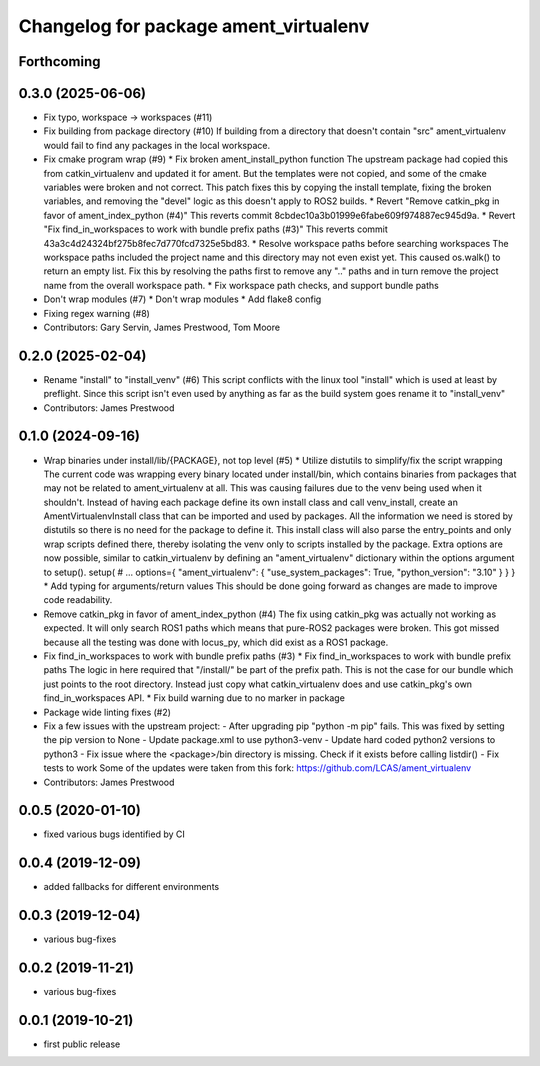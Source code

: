 ^^^^^^^^^^^^^^^^^^^^^^^^^^^^^^^^^^^^^^
Changelog for package ament_virtualenv
^^^^^^^^^^^^^^^^^^^^^^^^^^^^^^^^^^^^^^

Forthcoming
-----------

0.3.0 (2025-06-06)
------------------
* Fix typo, workspace -> workspaces (#11)
* Fix building from package directory (#10)
  If building from a directory that doesn't contain "src"
  ament_virtualenv would fail to find any packages in the local
  workspace.
* Fix cmake program wrap (#9)
  * Fix broken ament_install_python function
  The upstream package had copied this from catkin_virtualenv and
  updated it for ament. But the templates were not copied, and some
  of the cmake variables were broken and not correct.
  This patch fixes this by copying the install template, fixing the
  broken variables, and removing the "devel" logic as this doesn't
  apply to ROS2 builds.
  * Revert "Remove catkin_pkg in favor of ament_index_python (#4)"
  This reverts commit 8cbdec10a3b01999e6fabe609f974887ec945d9a.
  * Revert "Fix find_in_workspaces to work with bundle prefix paths (#3)"
  This reverts commit 43a3c4d24324bf275b8fec7d770fcd7325e5bd83.
  * Resolve workspace paths before searching workspaces
  The workspace paths included the project name and this directory may
  not even exist yet. This caused os.walk() to return an empty list.
  Fix this by resolving the paths first to remove any ".." paths and
  in turn remove the project name from the overall workspace path.
  * Fix workspace path checks, and support bundle paths
* Don't wrap modules (#7)
  * Don't wrap modules
  * Add flake8 config
* Fixing regex warning (#8)
* Contributors: Gary Servin, James Prestwood, Tom Moore

0.2.0 (2025-02-04)
------------------
* Rename "install" to "install_venv" (#6)
  This script conflicts with the linux tool "install" which is used
  at least by preflight. Since this script isn't even used by
  anything as far as the build system goes rename it to "install_venv"
* Contributors: James Prestwood

0.1.0 (2024-09-16)
------------------
* Wrap binaries under install/lib/{PACKAGE}, not top level (#5)
  * Utilize distutils to simplify/fix the script wrapping
  The current code was wrapping every binary located under
  install/bin, which contains binaries from packages that may not
  be related to ament_virtualenv at all. This was causing failures
  due to the venv being used when it shouldn't.
  Instead of having each package define its own install class and
  call venv_install, create an AmentVirtualenvInstall class that
  can be imported and used by packages. All the information we need
  is stored by distutils so there is no need for the package to
  define it. This install class will also parse the entry_points and
  only wrap scripts defined there, thereby isolating the venv only
  to scripts installed by the package.
  Extra options are now possible, similar to catkin_virtualenv by
  defining an "ament_virtualenv" dictionary within the options
  argument to setup().
  setup(
  # ...
  options={
  "ament_virtualenv": {
  "use_system_packages": True,
  "python_version": "3.10"
  }
  }
  }
  * Add typing for arguments/return values
  This should be done going forward as changes are made to improve
  code readability.
* Remove catkin_pkg in favor of ament_index_python (#4)
  The fix using catkin_pkg was actually not working as expected. It
  will only search ROS1 paths which means that pure-ROS2 packages
  were broken. This got missed because all the testing was done with
  locus_py, which did exist as a ROS1 package.
* Fix find_in_workspaces to work with bundle prefix paths (#3)
  * Fix find_in_workspaces to work with bundle prefix paths
  The logic in here required that "/install/" be part of the prefix
  path. This is not the case for our bundle which just points to the
  root directory.
  Instead just copy what catkin_virtualenv does and use catkin_pkg's
  own find_in_workspaces API.
  * Fix build warning due to no marker in package
* Package wide linting fixes (#2)
* Fix a few issues with the upstream project:
  - After upgrading pip "python -m pip" fails. This was fixed
  by setting the pip version to None
  - Update package.xml to use python3-venv
  - Update hard coded python2 versions to python3
  - Fix issue where the <package>/bin directory is missing. Check
  if it exists before calling listdir()
  - Fix tests to work
  Some of the updates were taken from this fork:
  https://github.com/LCAS/ament_virtualenv
* Contributors: James Prestwood

0.0.5 (2020-01-10)
------------------
* fixed various bugs identified by CI

0.0.4 (2019-12-09)
------------------
* added fallbacks for different environments

0.0.3 (2019-12-04)
------------------
* various bug-fixes

0.0.2 (2019-11-21)
------------------
* various bug-fixes

0.0.1 (2019-10-21)
------------------
* first public release
